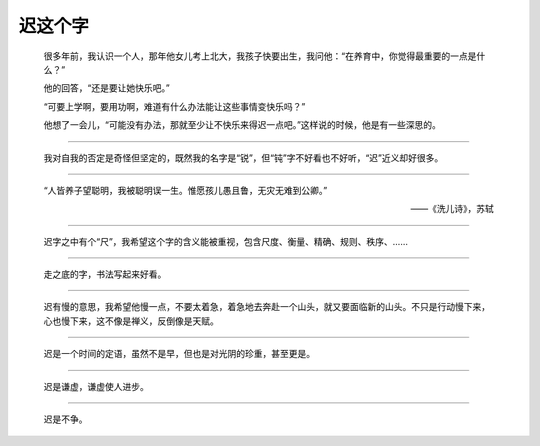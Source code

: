 迟这个字
========

   很多年前，我认识一个人，那年他女儿考上北大，我孩子快要出生，我问他：“在养育中，你觉得最重要的一点是什么？”

   他的回答，“还是要让她快乐吧。”

   “可要上学啊，要用功啊，难道有什么办法能让这些事情变快乐吗？”

   他想了一会儿，“可能没有办法，那就至少让不快乐来得迟一点吧。”这样说的时候，他是有一些深思的。

-----

   我对自我的否定是奇怪但坚定的，既然我的名字是“锐”，但“钝”字不好看也不好听，“迟”近义却好很多。

-----

   “人皆养子望聪明，我被聪明误一生。惟愿孩儿愚且鲁，无灾无难到公卿。”

   ——《洗儿诗》，苏轼

-----

   迟字之中有个“尺”，我希望这个字的含义能被重视，包含尺度、衡量、精确、规则、秩序、……

-----

   走之底的字，书法写起来好看。

-----

   迟有慢的意思，我希望他慢一点，不要太着急，着急地去奔赴一个山头，就又要面临新的山头。不只是行动慢下来，心也慢下来，这不像是禅义，反倒像是天赋。

-----

  迟是一个时间的定语，虽然不是早，但也是对光阴的珍重，甚至更是。

-----

  迟是谦虚，谦虚使人进步。

-----

  迟是不争。
